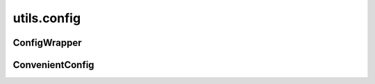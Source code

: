 utils.config
++++++++++++

ConfigWrapper
~~~~~~~~~~~~~
.. kaaclass:: aste.utils.config.ConfigWrapper
   :synopsis:
   
   .. automethods::
   .. autoproperties::

ConvenientConfig
~~~~~~~~~~~~~~~~
.. kaaclass:: aste.utils.config.ConvenientConfig
   :synopsis:
   
   .. automethods::
   .. autoproperties::

